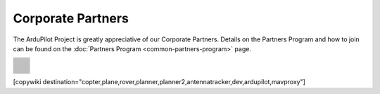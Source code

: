 .. _common-partners:

==================
Corporate Partners
==================

The ArduPilot Project is greatly appreciative of our Corporate Partners.
Details on the Partners Program and how to join can be found on the :doc:`Partners Program <common-partners-program>` page.

.. list-table::
    :class: partners-table

    *
      - .. image:: ../../../images/supporters/supporters_logo_EAMS.png
            :width: 250px
            :align: center
            :target:  https://eams-robo.co.jp

      - .. image:: ../../../images/supporters/supporters_logo_jDrones.png
            :width: 250px
            :align: center
            :target:  http://jdrones.com

    *
      - .. image:: ../../../images/supporters/supporters_logo_ProfiCNC.png
            :width: 250px
            :align: center
            :target:  http://proficnc.com/stores

      - .. image:: ../../../images/supporters/supporters_logo_mRobotics.png
            :width: 250px
            :align: center
            :target:  https://mrobotics.io

    *
      - .. image:: ../../../images/supporters/supporters_logo_Emlid.png
            :width: 250px
            :align: center
            :target:  https://emlid.com

      - .. image:: ../../../images/supporters/supporters_logo_CUAV.jpg
            :width: 250px
            :align: center
            :target:  http://www.cuav.net

    *
      - .. image:: ../../../images/supporters/supporters_logo_Craft_and_Theory.png
            :width: 250px
            :align: center
            :target:  http://craftandtheoryllc.com

      - .. image:: ../../../images/supporters/supporters_logo_LightWare.png
            :width: 250px
            :align: center
            :target:  https://lightwarelidar.com

    *
      - .. image:: ../../../images/supporters/supporters_logo_SpektreWorks.png
            :width: 250px
            :align: center
            :target:  https://spektreworks.com

      - .. image:: ../../../images/supporters/supporters_logo_Hex.png
            :width: 250px
            :align: center
            :target:  http://hex.aero

    *
      - .. image:: ../../../images/supporters/supporters_logo_Dronebility.png
            :width: 250px
            :align: center
            :target:  http://dronebility.com

      - .. image:: ../../../images/supporters/supporters_logo_Drone_Japan.jpg
            :width: 250px
            :align: center
            :target:  https://drone-j.com

    *
      - .. image:: ../../../images/supporters/supporters_logo_RobSense.png
            :width: 250px
            :align: center
            :target:  http://robsense.com

      - .. image:: ../../../images/supporters/supporters_logo_BlueRobotics.png
            :width: 250px
            :align: center
            :target:  https://bluerobotics.com

    *
      - .. image:: ../../../images/supporters/supporters_logo_Skyrocket.jpg
            :width: 250px
            :align: center
            :target:  https://sky-viper.com

      - .. image:: ../../../images/supporters/supporters_logo_Drotek.png
            :width: 250px
            :align: center
            :target:  https://drotek.com

    *
      - .. image:: ../../../images/supporters/supporters_logo_Harris_Aerial.jpg
            :width: 250px
            :align: center
            :target:  https://www.harrisaerial.com

      - .. image:: ../../../images/supporters/supporters_logo_AltiGator.jpg
            :width: 250px
            :align: center
            :target:  https://altigator.com/en

    *
      - .. image:: ../../../images/supporters/supporters_logo_Event_38.png
            :width: 250px
            :align: center
            :target:  https://event38.com

      - .. image:: ../../../images/supporters/supporters_logo_3DXR.jpg
            :width: 250px
            :align: center
            :target: https://3dxr.co.uk

    *
      - .. image:: ../../../images/supporters/supporters_logo_Carbonix.png
            :width: 250px
            :align: center
            :target: https://carbonix.com.au

      - .. image:: ../../../images/supporters/supporters_logo_enRoute.png
            :width: 250px
            :align: center
            :target:  https://enroute.co.jp

    *
      - .. image:: ../../../images/supporters/supporters_logo_Drones_Center.png
            :width: 250px
            :align: center
            :target:  https://drones-center.com

      - .. image:: ../../../images/supporters/supporters_logo_Wurzbach_Electronics.png
            :width: 250px
            :align: center
            :target:  https://wurzbachelectronics.com

    *
      - .. image:: ../../../images/supporters/supporters_logo_TT_Robotix.jpg
            :width: 250px
            :align: center
            :target:  http://ttrobotix.com

      - .. image:: ../../../images/supporters/supporters_logo_Air_Supply_Aerial.png
            :width: 250px
            :align: center
            :target:  https://airsupply.com

    *
      - .. image:: ../../../images/supporters/supporters_logo_IR_Lock.jpg
            :width: 250px
            :align: center
            :target:  https://irlock.com

      - .. image:: ../../../images/supporters/supporters_logo_Benewake.png
            :width: 250px
            :align: center
            :target:  http://en.benewake.com

    *
      - .. image:: ../../../images/supporters/supporters_logo_Foxtech.jpg
            :width: 250px
            :align: center
            :target:  https://foxtechfpv.com

      - .. image:: ../../../images/supporters/supporters_logo_BFD_Systems.jpg
            :width: 250px
            :align: center
            :target:  https://bfdsystems.com

    *
      - .. image:: ../../../images/supporters/supporters_logo_Rubidium_Light.jpg
            :width: 250px
            :align: center
            :target:  https://rubidiumlight.com.au/rubidium-rover

      - .. image:: ../../../images/supporters/supporters_logo_Makeflyeasy.jpg
            :width: 250px
            :align: center
            :target:  http://www.makeflyeasy.com

    *
      - .. image:: ../../../images/supporters/supporters_logo_Hexsoon.jpg
            :width: 250px
            :align: center
            :target: http://www.hexsoon.com

      - .. image:: ../../../images/supporters/supporters_logo_Micro_Aerial_Projects.png
            :width: 250px
            :align: center
            :target:  https://microaerialprojects.com

    *
      - .. image:: ../../../images/supporters/supporters_logo_ARACE_UAS.png
            :width: 250px
            :align: center
            :target:  https://longrangefpv.com

      - .. image:: ../../../images/supporters/supporters_logo_Qifei.png
            :width: 250px
            :align: center
            :target:  https://agrobot.en.alibaba.com

    *
      - .. image:: ../../../images/supporters/supporters_logo_Mateksys.png
            :width: 250px
            :align: center
            :target:  http://www.mateksys.com

      - .. image:: ../../../images/supporters/supporters_logo_Freespace.png
            :width: 250px
            :align: center
            :target:  https://freespacesolutions.com.au

    *
      - .. image:: ../../../images/supporters/supporters_logo_Holybro.png
            :width: 250px
            :align: center
            :target:  http://www.holybro.com

      - .. image:: ../../../images/supporters/supporters_logo_ASW.png
            :width: 250px
            :align: center
            :target:  https://aerosystemswest.com

    *
      - .. image:: ../../../images/supporters/supporters_logo_Bask_Aerospace.jpg
            :width: 250px
            :align: center
            :target:  https://baskaerospace.com.au

      - .. image:: ../../../images/supporters/supporters_logo_D_Makers.png
            :width: 250px
            :align: center
            :target:  https://dmakers.co.kr

    *
      - .. image:: ../../../images/supporters/supporters_logo_Hitec.png
            :width: 250px
            :align: center
            :target:  https://hitecnology.com

      - .. image:: ../../../images/supporters/supporters_logo_AeroScanTech.png
            :width: 250px
            :align: center
            :target:  https://aeroscantech.com

    *
      - .. image:: ../../../images/supporters/supporters_logo_Quaternium.png
            :width: 250px
            :align: center
            :target:  https://quaternium.com

      - .. image:: ../../../images/supporters/supporters_logo_NP_UAS_TS.png
            :width: 250px
            :align: center
            :target:  http://npuasts.com

    *
      - .. image:: ../../../images/supporters/supporters_logo_AION_ROBOTICS.png
            :width: 250px
            :align: center
            :target:  https://aionrobotics.com

      - .. image:: ../../../images/supporters/supporters_logo_ALTI.jpg
            :width: 250px
            :align: center
            :target:  https://altiuas.com

    *
      - .. image:: ../../../images/supporters/supporters_logo_Flytrex.png
            :width: 250px
            :align: center
            :target:  https://flytrex.com

      - .. image:: ../../../images/supporters/supporters_logo_VimDrones.png
            :width: 250px
            :align: center
            :target:  https://vimdrones.com

    *
      - .. image:: ../../../images/supporters/supporters_logo_UAV_Systems_International.jpg
            :width: 250px
            :align: center
            :target:  https://uavsystemsinternational.com

      - .. image:: ../../../images/supporters/supporters_logo_UAVEX.png
            :width: 250px
            :align: center
            :target:  https://uavex.com

    *
      - .. image:: ../../../images/supporters/supporters_logo_Geodrones_Australia.png
            :width: 250px
            :align: center
            :target:  https://geodronesaustralia.com.au

      - .. image:: ../../../images/supporters/supporters_logo_Dual_RC.png
            :width: 250px
            :align: center
            :target: https://dualrc.com

    *
      - .. image:: ../../../images/supporters/supporters_logo_DAVWINGS.png
            :width: 250px
            :align: center
            :target: http://davwings.com

      - .. image:: ../../../images/supporters/supporters_logo_FrSky.png
            :width: 250px
            :align: center
            :target: https://frsky-rc.com

    *
      - .. image:: ../../../images/supporters/supporters_logo_TaiwanDrone100.png
            :width: 250px
            :align: center
            :target: https://taiwandrone100.com

      - .. image:: ../../../images/supporters/supporters_logo_Kraus_Aerospace.png
            :width: 250px
            :align: center
            :target: https://krausaerospace.com

    *
      - .. image:: ../../../images/supporters/supporters_logo_Argosdyne.png
            :width: 250px
            :align: center
            :target: http://argosdyne.com/en

      - .. image:: ../../../images/supporters/supporters_logo_PDRL.png
            :width: 250px
            :align: center
            :target: https://pdrl.in

    *
      - .. image:: ../../../images/supporters/supporters_logo_RadioMaster.png
            :width: 250px
            :align: center
            :target: https://radiomasterrc.com
            
      - .. image:: ../../../images/supporters/supporters_logo_Skydroid.png
            :width: 250px
            :align: center
            :target: http://www.skydroid.xin

    *
      - .. image:: ../../../images/supporters/supporters_logo_Asylon.png
            :width: 250px
            :align: center
            :target: https://dronecore.us

      - .. image:: ../../../images/supporters/supporters_logo_Watts_Innovation.png
            :width: 250px
            :align: center
            :target: https://wattsinnovations.com

    *
      - .. image:: ../../../images/supporters/supporters_logo_Exyn.png
            :width: 250px
            :align: center
            :target: https://exyn.com

      - .. image:: ../../../images/supporters/supporters_logo_Telluraves_Aerospace.jpg
            :width: 250px
            :align: center
            :target: https://telluraves.co.za

    *
      -  .. image:: ../../../images/supporters/supporters_logo_Ardusimple.png
            :width: 250px
            :align: center
            :target: https://www.ardusimple.com

      - .. image:: ../../../images/supporters/supporters_logo_qiotek.jpg
            :width: 250px
            :align: center
            :target: https://www.qio-tek.com

    *
      -  .. image:: ../../../images/supporters/supporters_logo_apd.png
            :width: 250px
            :align: center
            :target: https://powerdrives.net

      - .. image:: ../../../images/supporters/supporters_logo_BZB_UAS.png
            :width: 250px
            :align: center
            :target: https://bzbuas.com/

    *
      -  .. image:: ../../../images/supporters/supporters_logo_Ocius.jpg
            :width: 250px
            :align: center
            :target: https://ocius.com.au/

      -

[copywiki destination="copter,plane,rover,planner,planner2,antennatracker,dev,ardupilot,mavproxy"]
